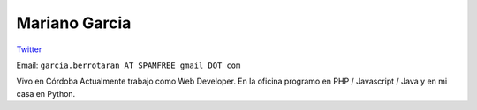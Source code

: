 
Mariano Garcia
--------------

`Twitter <https://twitter.com/elnassto>`__

Email: ``garcia.berrotaran AT SPAMFREE gmail DOT com``

Vivo en Córdoba  Actualmente trabajo como Web Developer. En la oficina programo en PHP / Javascript / Java y en mi casa en Python.

